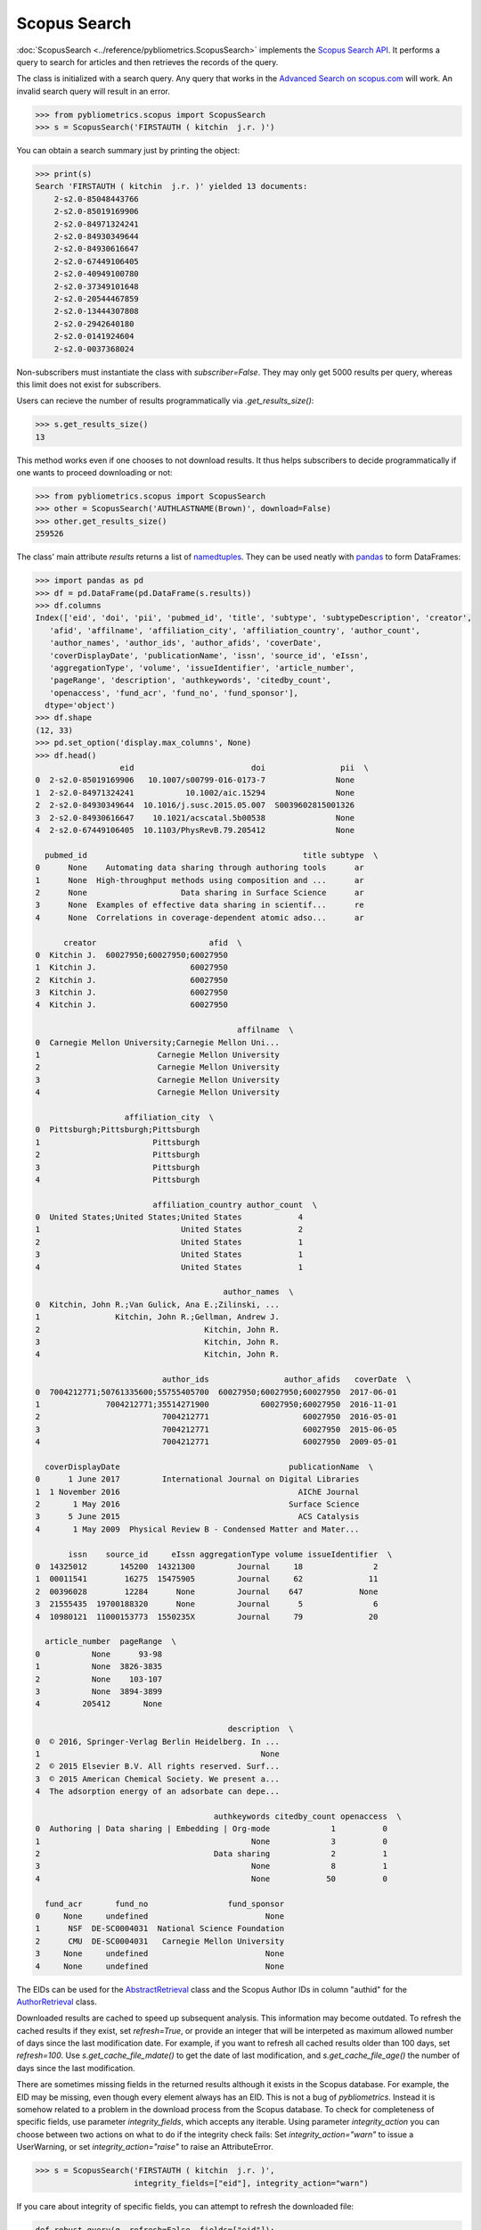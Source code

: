 Scopus Search
-------------

:doc:`ScopusSearch <../reference/pybliometrics.ScopusSearch>` implements the `Scopus Search API <https://api.elsevier.com/documentation/SCOPUSSearchAPI.wadl>`_.  It performs a query to search for articles and then retrieves the records of the query.

The class is initialized with a search query.  Any query that works in the `Advanced Search on scopus.com <https://www.scopus.com/search/form.uri?display=advanced>`_ will work.  An invalid search query will result in an error.

.. code-block:: python
   
    >>> from pybliometrics.scopus import ScopusSearch
    >>> s = ScopusSearch('FIRSTAUTH ( kitchin  j.r. )')


You can obtain a search summary just by printing the object:

.. code-block:: python

    >>> print(s)
    Search 'FIRSTAUTH ( kitchin  j.r. )' yielded 13 documents:
        2-s2.0-85048443766
        2-s2.0-85019169906
        2-s2.0-84971324241
        2-s2.0-84930349644
        2-s2.0-84930616647
        2-s2.0-67449106405
        2-s2.0-40949100780
        2-s2.0-37349101648
        2-s2.0-20544467859
        2-s2.0-13444307808
        2-s2.0-2942640180
        2-s2.0-0141924604
        2-s2.0-0037368024


Non-subscribers must instantiate the class with `subscriber=False`.  They may only get 5000 results per query, whereas this limit does not exist for subscribers.

Users can recieve the number of results programmatically via `.get_results_size()`:

.. code-block:: python

    >>> s.get_results_size()
    13


This method works even if one chooses to not download results.  It thus helps subscribers to decide programmatically if one wants to proceed downloading or not:

.. code-block:: python
   
    >>> from pybliometrics.scopus import ScopusSearch
    >>> other = ScopusSearch('AUTHLASTNAME(Brown)', download=False)
    >>> other.get_results_size()
    259526


The class' main attribute `results` returns a list of `namedtuples <https://docs.python.org/3/library/collections.html#collections.namedtuple>`_.  They can be used neatly with `pandas <https://pandas.pydata.org/>`_ to form DataFrames:

.. code-block:: python

    >>> import pandas as pd
    >>> df = pd.DataFrame(pd.DataFrame(s.results))
    >>> df.columns
    Index(['eid', 'doi', 'pii', 'pubmed_id', 'title', 'subtype', 'subtypeDescription', 'creator',
       'afid', 'affilname', 'affiliation_city', 'affiliation_country', 'author_count',
       'author_names', 'author_ids', 'author_afids', 'coverDate',
       'coverDisplayDate', 'publicationName', 'issn', 'source_id', 'eIssn',
       'aggregationType', 'volume', 'issueIdentifier', 'article_number',
       'pageRange', 'description', 'authkeywords', 'citedby_count',
       'openaccess', 'fund_acr', 'fund_no', 'fund_sponsor'],
      dtype='object')
    >>> df.shape
    (12, 33)
    >>> pd.set_option('display.max_columns', None)
    >>> df.head()
                      eid                         doi                pii  \
    0  2-s2.0-85019169906   10.1007/s00799-016-0173-7               None   
    1  2-s2.0-84971324241           10.1002/aic.15294               None   
    2  2-s2.0-84930349644  10.1016/j.susc.2015.05.007  S0039602815001326   
    3  2-s2.0-84930616647    10.1021/acscatal.5b00538               None   
    4  2-s2.0-67449106405  10.1103/PhysRevB.79.205412               None   

      pubmed_id                                              title subtype  \
    0      None    Automating data sharing through authoring tools      ar   
    1      None  High-throughput methods using composition and ...      ar   
    2      None                    Data sharing in Surface Science      ar   
    3      None  Examples of effective data sharing in scientif...      re   
    4      None  Correlations in coverage-dependent atomic adso...      ar   

          creator                        afid  \
    0  Kitchin J.  60027950;60027950;60027950   
    1  Kitchin J.                    60027950   
    2  Kitchin J.                    60027950   
    3  Kitchin J.                    60027950   
    4  Kitchin J.                    60027950   

                                               affilname  \
    0  Carnegie Mellon University;Carnegie Mellon Uni...   
    1                         Carnegie Mellon University   
    2                         Carnegie Mellon University   
    3                         Carnegie Mellon University   
    4                         Carnegie Mellon University   

                       affiliation_city  \
    0  Pittsburgh;Pittsburgh;Pittsburgh   
    1                        Pittsburgh   
    2                        Pittsburgh   
    3                        Pittsburgh   
    4                        Pittsburgh   

                             affiliation_country author_count  \
    0  United States;United States;United States            4   
    1                              United States            2   
    2                              United States            1   
    3                              United States            1   
    4                              United States            1   

                                            author_names  \
    0  Kitchin, John R.;Van Gulick, Ana E.;Zilinski, ...   
    1                Kitchin, John R.;Gellman, Andrew J.   
    2                                   Kitchin, John R.   
    3                                   Kitchin, John R.   
    4                                   Kitchin, John R.   

                               author_ids                author_afids   coverDate  \
    0  7004212771;50761335600;55755405700  60027950;60027950;60027950  2017-06-01   
    1              7004212771;35514271900           60027950;60027950  2016-11-01   
    2                          7004212771                    60027950  2016-05-01   
    3                          7004212771                    60027950  2015-06-05   
    4                          7004212771                    60027950  2009-05-01   

      coverDisplayDate                                    publicationName  \
    0      1 June 2017         International Journal on Digital Libraries   
    1  1 November 2016                                      AIChE Journal   
    2       1 May 2016                                    Surface Science   
    3      5 June 2015                                      ACS Catalysis   
    4       1 May 2009  Physical Review B - Condensed Matter and Mater...   

           issn    source_id     eIssn aggregationType volume issueIdentifier  \
    0  14325012       145200  14321300         Journal     18               2   
    1  00011541        16275  15475905         Journal     62              11   
    2  00396028        12284      None         Journal    647            None   
    3  21555435  19700188320      None         Journal      5               6   
    4  10980121  11000153773  1550235X         Journal     79              20   

      article_number  pageRange  \
    0           None      93-98   
    1           None  3826-3835   
    2           None    103-107   
    3           None  3894-3899   
    4         205412       None   

                                             description  \
    0  © 2016, Springer-Verlag Berlin Heidelberg. In ...   
    1                                               None   
    2  © 2015 Elsevier B.V. All rights reserved. Surf...   
    3  © 2015 American Chemical Society. We present a...   
    4  The adsorption energy of an adsorbate can depe...   

                                          authkeywords citedby_count openaccess  \
    0  Authoring | Data sharing | Embedding | Org-mode             1          0   
    1                                             None             3          0   
    2                                     Data sharing             2          1   
    3                                             None             8          1   
    4                                             None            50          0   

      fund_acr       fund_no                 fund_sponsor  
    0     None     undefined                         None  
    1      NSF  DE-SC0004031  National Science Foundation  
    2      CMU  DE-SC0004031   Carnegie Mellon University  
    3     None     undefined                         None  
    4     None     undefined                         None


The EIDs can be used for the `AbstractRetrieval <../reference/pybliometrics.AbstractRetrieval.html>`_ class and the Scopus Author IDs in column "authid" for the `AuthorRetrieval <../reference/pybliometrics.AuthorRetrieval.html>`_ class.

Downloaded results are cached to speed up subsequent analysis.  This information may become outdated.  To refresh the cached results if they exist, set `refresh=True`, or provide an integer that will be interpeted as maximum allowed number of days since the last modification date.  For example, if you want to refresh all cached results older than 100 days, set `refresh=100`.  Use `s.get_cache_file_mdate()` to get the date of last modification, and `s.get_cache_file_age()` the number of days since the last modification.

There are sometimes missing fields in the returned results although it exists in the Scopus database.  For example, the EID may be missing, even though every element always has an EID.  This is not a bug of `pybliometrics`.  Instead it is somehow related to a problem in the download process from the Scopus database.  To check for completeness of specific fields, use parameter `integrity_fields`, which accepts any iterable.  Using parameter `integrity_action` you can choose between two actions on what to do if the integrity check fails: Set `integrity_action="warn"` to issue a UserWarning, or set `integrity_action="raise"` to raise an AttributeError.

.. code-block:: python
   
    >>> s = ScopusSearch('FIRSTAUTH ( kitchin  j.r. )',
                         integrity_fields=["eid"], integrity_action="warn")


If you care about integrity of specific fields, you can attempt to refresh the downloaded file:

.. code-block:: python
   
    def robust_query(q, refresh=False, fields=["eid"]):
        """Wrapper function for individual ScopusSearch query."""
        try:
            return ScopusSearch(q, refresh=refresh, integrity_fields=fields).results
        except AttributeError:
            return ScopusSearch(q, refresh=True, integrity_fields=fields).results


The Scopus Search API allows a differing information depth via
`views <https://dev.elsevier.com/guides/ScopusSearchViews.htm>`_.  The view 'COMPLETE' is the highest unrestricted view and contains all information also included in the 'STANDARD' view.  It is therefore the default view.  However, when speed is an issue, choose the STANDARD view.

For convenience, method `s.get_eids()` returns the list of EIDs:

.. code-block:: python

    >>> s.get_eids()
    ['2-s2.0-85019169906', '2-s2.0-84971324241', '2-s2.0-84930349644',
    '2-s2.0-84930616647', '2-s2.0-67449106405', '2-s2.0-40949100780',
    '2-s2.0-37349101648', '2-s2.0-20544467859', '2-s2.0-13444307808',
    '2-s2.0-2942640180', '2-s2.0-0141924604', '2-s2.0-0037368024']
